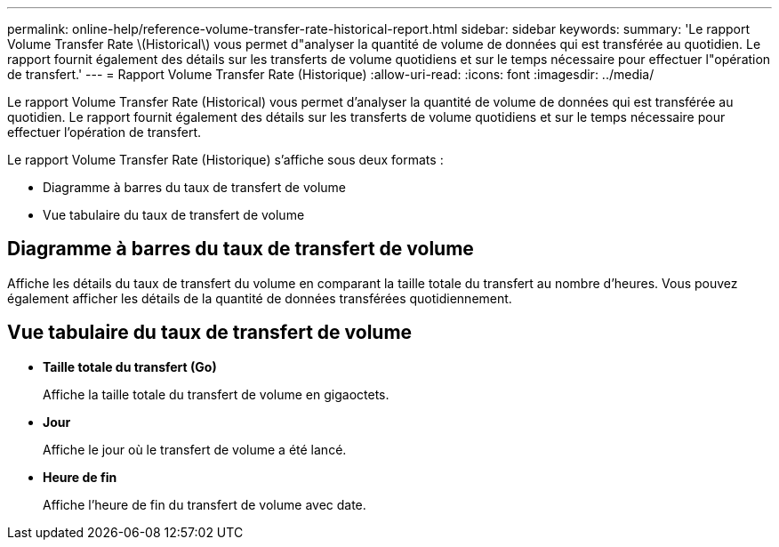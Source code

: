 ---
permalink: online-help/reference-volume-transfer-rate-historical-report.html 
sidebar: sidebar 
keywords:  
summary: 'Le rapport Volume Transfer Rate \(Historical\) vous permet d"analyser la quantité de volume de données qui est transférée au quotidien. Le rapport fournit également des détails sur les transferts de volume quotidiens et sur le temps nécessaire pour effectuer l"opération de transfert.' 
---
= Rapport Volume Transfer Rate (Historique)
:allow-uri-read: 
:icons: font
:imagesdir: ../media/


[role="lead"]
Le rapport Volume Transfer Rate (Historical) vous permet d'analyser la quantité de volume de données qui est transférée au quotidien. Le rapport fournit également des détails sur les transferts de volume quotidiens et sur le temps nécessaire pour effectuer l'opération de transfert.

Le rapport Volume Transfer Rate (Historique) s'affiche sous deux formats :

* Diagramme à barres du taux de transfert de volume
* Vue tabulaire du taux de transfert de volume




== Diagramme à barres du taux de transfert de volume

Affiche les détails du taux de transfert du volume en comparant la taille totale du transfert au nombre d'heures. Vous pouvez également afficher les détails de la quantité de données transférées quotidiennement.



== Vue tabulaire du taux de transfert de volume

* *Taille totale du transfert (Go)*
+
Affiche la taille totale du transfert de volume en gigaoctets.

* *Jour*
+
Affiche le jour où le transfert de volume a été lancé.

* *Heure de fin*
+
Affiche l'heure de fin du transfert de volume avec date.


